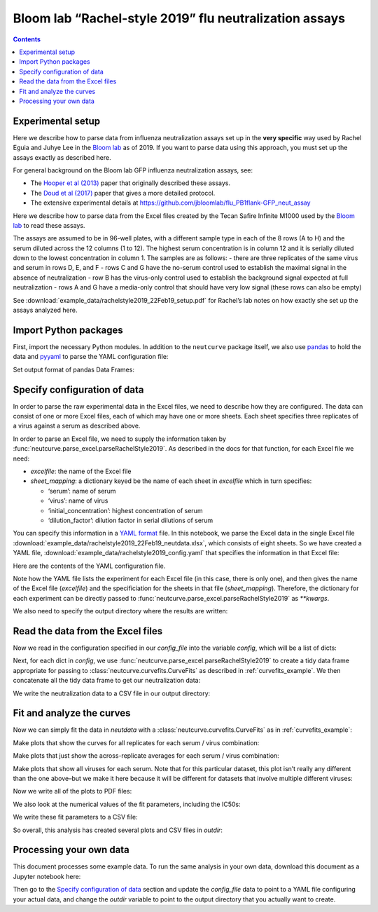 .. _rachelstyle2019_example:

Bloom lab “Rachel-style 2019” flu neutralization assays
=======================================================

.. contents:: Contents
   :local:

Experimental setup
------------------

Here we describe how to parse data from influenza neutralization assays
set up in the **very specific** way used by Rachel Eguia and Juhye Lee
in the `Bloom lab <https://research.fhcrc.org/bloom/en.html>`__ as of
2019. If you want to parse data using this approach, you must set up the
assays exactly as described here.

For general background on the Bloom lab GFP influenza neutralization
assays, see:

-  The `Hooper et al
   (2013) <https://jvi.asm.org/content/87/23/12531.full>`__ paper that
   originally described these assays.
-  The `Doud et al
   (2017) <https://journals.plos.org/plospathogens/article?id=10.1371/journal.ppat.1006271>`__
   paper that gives a more detailed protocol.
-  The extensive experimental details at
   https://github.com/jbloomlab/flu_PB1flank-GFP_neut_assay

Here we describe how to parse data from the Excel files created by the
Tecan Safire Infinite M1000 used by the `Bloom
lab <https://research.fhcrc.org/bloom/en.html>`__ to read these assays.

The assays are assumed to be in 96-well plates, with a different sample
type in each of the 8 rows (A to H) and the serum diluted across the 12
columns (1 to 12). The highest serum concentration is in column 12 and
it is serially diluted down to the lowest concentration in column 1. The
samples are as follows: - there are three replicates of the same virus
and serum in rows D, E, and F - rows C and G have the no-serum control
used to establish the maximal signal in the absence of neutralization -
row B has the virus-only control used to establish the background signal
expected at full neutralization - rows A and G have a media-only control
that should have very low signal (these rows can also be empty)

See
:download:`example_data/rachelstyle2019_22Feb19_setup.pdf`
for Rachel’s lab notes on how exactly she set up the assays analyzed
here.

Import Python packages
----------------------

First, import the necessary Python modules. In addition to the
``neutcurve`` package itself, we also use
`pandas <https://pandas.pydata.org>`__ to hold the data and
`pyyaml <https://pyyaml.org/wiki/PyYAMLDocumentation>`__ to parse the
YAML configuration file:

.. nbplot::

    >>> import os
    >>>
    >>> import pandas as pd
    >>>
    >>> import yaml
    >>>
    >>> import neutcurve
    >>> import neutcurve.parse_excel

Set output format of pandas Data Frames:

.. nbplot::

    >>> pd.set_option('display.float_format', '{:.3g}'.format)

Specify configuration of data
------------------------------------------

In order to parse the raw experimental data in the Excel files, we need
to describe how they are configured. The data can consist of one or more
Excel files, each of which may have one or more sheets. Each sheet
specifies three replicates of a virus against a serum as described
above.

In order to parse an Excel file, we need to supply the information taken
by :func:`neutcurve.parse_excel.parseRachelStyle2019`. As described in
the docs for that function, for each Excel file we need:

-  *excelfile*: the name of the Excel file
-  *sheet_mapping*: a dictionary keyed be the name of each sheet in
   *excelfile* which in turn specifies:

   -  ‘serum’: name of serum
   -  ‘virus’: name of virus
   -  ‘initial_concentration’: highest concentration of serum
   -  ‘dilution_factor’: dilution factor in serial dilutions of serum

You can specify this information in a `YAML
format <https://docs.ansible.com/ansible/latest/reference_appendices/YAMLSyntax.html>`__
file. In this notebook, we parse the Excel data in the single Excel file
:download:`example_data/rachelstyle2019_22Feb19_neutdata.xlsx`,
which consists of eight sheets. So we have created a YAML file,
:download:`example_data/rachelstyle2019_config.yaml`
that specifies the information in that Excel file:

.. nbplot::

    >>> config_file = 'example_data/rachelstyle2019_config.yaml'

.. Next cell sets right file path if running with pytest from top directory.
.. nbplot::
   :include-source: false

    >>> if not os.path.isfile(config_file):
    ...     config_file = os.path.join('docs', config_file)

Here are the contents of the YAML configuration file.

.. nbplot::

    >>> with open(config_file) as f:
    ...     print(f.read().strip())
    - 22Feb19:
        excelfile: example_data/rachelstyle2019_22Feb19_neutdata.xlsx
        sheet_mapping:
          16:
            serum: HC080048
            virus: wt
            dilution_factor: 3
            initial_concentration: 0.037
          17:
            serum: HC080043
            virus: wt
            dilution_factor: 3
            initial_concentration: 0.037
          18:
            serum: HC060106
            virus: wt
            dilution_factor: 3
            initial_concentration: 0.037
          19:
            serum: HC140010
            virus: wt
            dilution_factor: 3
            initial_concentration: 0.037
          20:
            serum: HC070072
            virus: wt
            dilution_factor: 3
            initial_concentration: 0.037
          21:
            serum: HC070041
            virus: wt
            dilution_factor: 3
            initial_concentration: 0.037
          22:
            serum: HC120043
            virus: wt
            dilution_factor: 3
            initial_concentration: 0.037
          23:
            serum: HC150036
            virus: wt
            dilution_factor: 3
            initial_concentration: 0.037

Note how the YAML file lists the experiment for each Excel file (in this
case, there is only one), and then gives the name of the Excel file
(*excelfile*) and the specificiation for the sheets in that file
(*sheet_mapping*). Therefore, the dictionary for each experiment can be
directly passed to :func:`neutcurve.parse_excel.parseRachelStyle2019`
as `**kwargs`.

We also need to specify the output directory where the results are
written:

.. nbplot::

    >>> outdir = '_example_analysis/rachelstyle2019/'
    >>> os.makedirs(outdir, exist_ok=True)

Read the data from the Excel files
----------------------------------

Now we read in the configuration specified in our *config_file* into the
variable *config*, which will be a list of dicts:

.. nbplot::

    >>> with open(config_file) as f:
    ...     config = yaml.load(f)

.. Next cell sets right excelfile path if running with pytest from top directory.
.. nbplot::
   :include-source: false

    >>> for sampledict in config:
    ...     key = list(sampledict.keys())[0]
    ...     excelfile = sampledict[key]['excelfile']
    ...     if not os.path.isfile(excelfile):
    ...         sampledict[key]['excelfile'] = os.path.join('docs', excelfile)

Next, for each dict in *config*, we use
:func:`neutcurve.parse_excel.parseRachelStyle2019` to create a tidy
data frame appropriate for passing to
:class:`neutcurve.curvefits.CurveFits` as described in :ref:`curvefits_example`.
We then concatenate all the
tidy data frame to get our neutralization data:

.. nbplot::

    >>> neutdata = []  # store all data frame, then concatenate at end
    >>>
    >>> for sampledict in config:
    ...     assert len(sampledict) == 1
    ...     sampleset, kwargs = list(sampledict.items())[0]
    ...     print(f"Parsing data for {sampleset}...")
    ...     neutdata.append(neutcurve.parse_excel.parseRachelStyle2019(**kwargs))
    Parsing data for 22Feb19...
    >>> 
    >>> neutdata = pd.concat(neutdata)
    >>> print(f"Read data for {len(neutdata.groupby('serum'))} sera and "
    ...       f"{len(neutdata.groupby(['serum', 'virus']))} serum / virus pairs.")
    Read data for 8 sera and 8 serum / virus pairs.

We write the neutralization data to a CSV file in our output directory:

.. nbplot::

    >>> neutdatafile = os.path.join(outdir, 'neutdata.csv')
    >>> neutdata.to_csv(neutdatafile, index=False)
    >>> print(f"Wrote neutralization data to {neutdatafile}")
    Wrote neutralization data to _example_analysis/rachelstyle2019/neutdata.csv

Fit and analyze the curves
--------------------------

Now we can simply fit the data in *neutdata* with a
:class:`neutcurve.curvefits.CurveFits` as in :ref:`curvefits_example`:

.. nbplot::

    >>> fits = neutcurve.CurveFits(neutdata)

Make plots that show the curves for all replicates for each serum /
virus combination:

.. nbplot::

    >>> fig_reps, _ = fits.plotReplicates(legendtitle='replicate',
    ...                                   xlabel='serum dilution')

Make plots that just show the across-replicate averages for each serum /
virus combination:

.. nbplot::

    >>> fig_avgs, _ = fits.plotAverages(xlabel='serum dilution')

Make plots that show all viruses for each serum. Note that for this
particular dataset, this plot isn’t really any different than the one
above–but we make it here because it will be different for datasets that
involve multiple different viruses:

.. nbplot::

    >>> fig_sera, _ = fits.plotSera(legendtitle='virus',
    ...                             xlabel='serum dilution')

Now we write all of the plots to PDF files:

.. nbplot::

    >>> for plotname, fig in [('replicates_plot', fig_reps),
    ...                       ('average_plot', fig_avgs),
    ...                       ('sera_plot', fig_sera)]:
    ...     plotfile = os.path.join(outdir, plotname + '.pdf')
    ...     print(f"Creating plot {plotfile}")
    ...     fig.savefig(plotfile)
    Creating plot _example_analysis/rachelstyle2019/replicates_plot.pdf
    Creating plot _example_analysis/rachelstyle2019/average_plot.pdf
    Creating plot _example_analysis/rachelstyle2019/sera_plot.pdf

We also look at the numerical values of the fit parameters, including
the IC50s:

.. nbplot::

    >>> fits.fitParams()
          serum virus replicate  nreplicates    ic50    ic50_bound ic50_str  midpoint  slope  top  bottom
    0  HC080048    wt   average            3 0.00638  interpolated  0.00638   0.00638   2.71    1       0
    1  HC080043    wt   average            3 0.00273  interpolated  0.00273   0.00273   1.35    1       0
    2  HC060106    wt   average            3  0.0111  interpolated   0.0111    0.0111   1.16    1       0
    3  HC140010    wt   average            3  0.0105  interpolated   0.0105    0.0105   3.36    1       0
    4  HC070072    wt   average            3 0.00473  interpolated  0.00473   0.00473   1.79    1       0
    5  HC070041    wt   average            3 0.00158  interpolated  0.00158   0.00158   3.86    1       0
    6  HC120043    wt   average            3 0.00229  interpolated  0.00229   0.00229   1.97    1       0
    7  HC150036    wt   average            3 0.00155  interpolated  0.00155   0.00155   2.61    1       0

We write these fit parameters to a CSV file:

.. nbplot::

    >>> fitfile = os.path.join(outdir, 'fitparams.csv')
    >>> fits.fitParams().to_csv(fitfile, index=False)
    >>> print(f"Wrote fit parameters to {fitfile}")
    Wrote fit parameters to _example_analysis/rachelstyle2019/fitparams.csv

So overall, this analysis has created several plots and CSV files in
*outdir*:

.. nbplot::

    >>> print(f"Here are the created files in {outdir}:\n  " +
    ...       '\n  '.join(sorted(os.listdir(outdir))))
    Here are the created files in _example_analysis/rachelstyle2019/:
      average_plot.pdf
      fitparams.csv
      neutdata.csv
      replicates_plot.pdf
      sera_plot.pdf

Processing your own data
--------------------------
This document processes some example data.
To run the same analysis in your own data, download this document as a Jupyter notebook here:

.. code-links:: full
    :timeout: 200

Then go to the `Specify configuration of data`_ section and update the *config_file* data to point to a YAML file configuring your actual data, and change the *outdir* variable to point to the output directory that you actually want to create.
